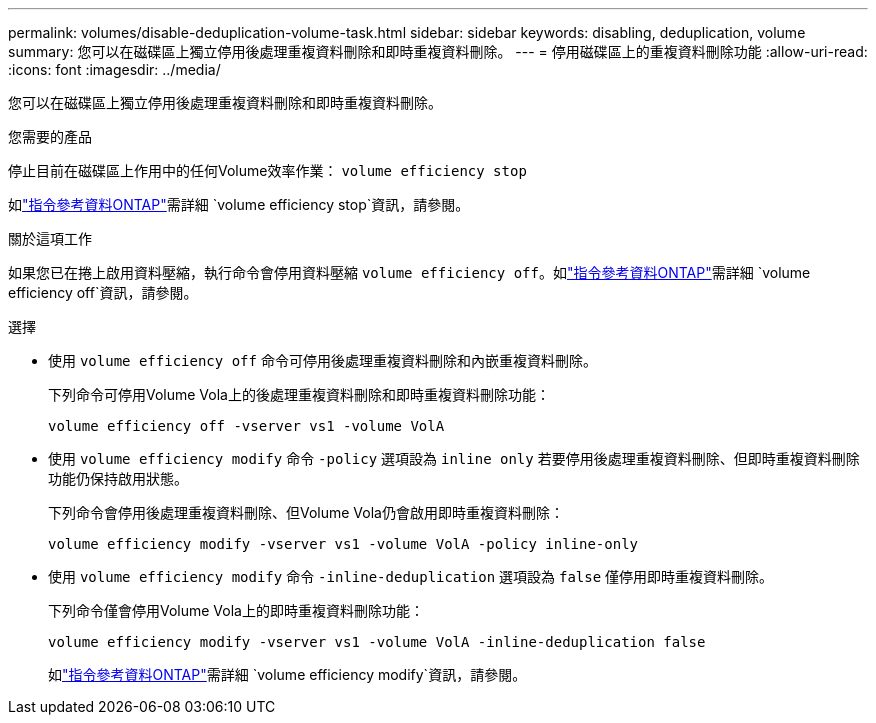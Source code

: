 ---
permalink: volumes/disable-deduplication-volume-task.html 
sidebar: sidebar 
keywords: disabling, deduplication, volume 
summary: 您可以在磁碟區上獨立停用後處理重複資料刪除和即時重複資料刪除。 
---
= 停用磁碟區上的重複資料刪除功能
:allow-uri-read: 
:icons: font
:imagesdir: ../media/


[role="lead"]
您可以在磁碟區上獨立停用後處理重複資料刪除和即時重複資料刪除。

.您需要的產品
停止目前在磁碟區上作用中的任何Volume效率作業： `volume efficiency stop`

如link:https://docs.netapp.com/us-en/ontap-cli/volume-efficiency-stop.html["指令參考資料ONTAP"^]需詳細 `volume efficiency stop`資訊，請參閱。

.關於這項工作
如果您已在捲上啟用資料壓縮，執行命令會停用資料壓縮 `volume efficiency off`。如link:https://docs.netapp.com/us-en/ontap-cli/volume-efficiency-off.html["指令參考資料ONTAP"^]需詳細 `volume efficiency off`資訊，請參閱。

.選擇
* 使用 `volume efficiency off` 命令可停用後處理重複資料刪除和內嵌重複資料刪除。
+
下列命令可停用Volume Vola上的後處理重複資料刪除和即時重複資料刪除功能：

+
`volume efficiency off -vserver vs1 -volume VolA`

* 使用 `volume efficiency modify` 命令 `-policy` 選項設為 `inline only` 若要停用後處理重複資料刪除、但即時重複資料刪除功能仍保持啟用狀態。
+
下列命令會停用後處理重複資料刪除、但Volume Vola仍會啟用即時重複資料刪除：

+
`volume efficiency modify -vserver vs1 -volume VolA -policy inline-only`

* 使用 `volume efficiency modify` 命令 `-inline-deduplication` 選項設為 `false` 僅停用即時重複資料刪除。
+
下列命令僅會停用Volume Vola上的即時重複資料刪除功能：

+
`volume efficiency modify -vserver vs1 -volume VolA -inline-deduplication false`

+
如link:https://docs.netapp.com/us-en/ontap-cli/volume-efficiency-modify.html["指令參考資料ONTAP"^]需詳細 `volume efficiency modify`資訊，請參閱。


